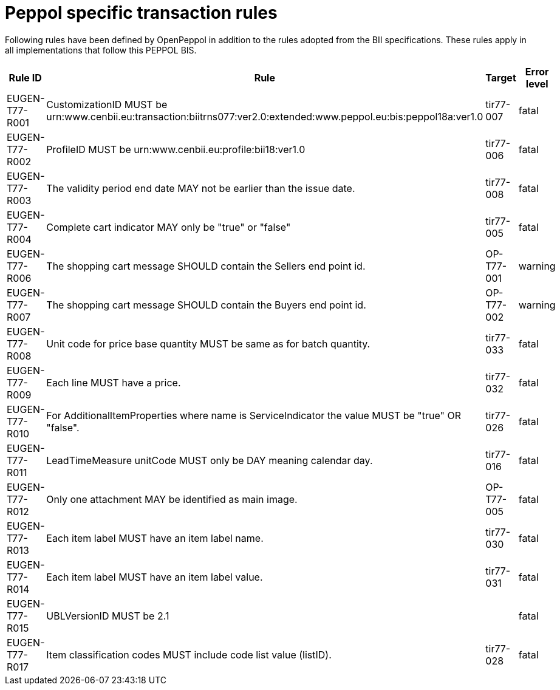 
=	Peppol specific transaction rules

Following rules have been defined by OpenPeppol in addition to the rules adopted from the BII specifications. These rules apply in all implementations that follow this PEPPOL BIS.


[cols="3,6,2,1", options="header"]

|===
| Rule ID | Rule | Target | Error level
| EUGEN-T77-R001 | CustomizationID MUST be urn:www.cenbii.eu:transaction:biitrns077:ver2.0:extended:www.peppol.eu:bis:peppol18a:ver1.0 | tir77-007 | fatal
| EUGEN-T77-R002 | ProfileID MUST be urn:www.cenbii.eu:profile:bii18:ver1.0 | tir77-006 | fatal
| EUGEN-T77-R003 | The validity period end date MAY not be earlier than the issue date. | tir77-008 | fatal
| EUGEN-T77-R004 | Complete cart indicator MAY only be "true" or "false" | tir77-005 | fatal
| EUGEN-T77-R006 | The shopping cart message SHOULD contain the Sellers end point id. | OP-T77-001 | warning
| EUGEN-T77-R007 | The shopping cart message SHOULD contain the Buyers end point id. | OP-T77-002 | warning
| EUGEN-T77-R008 | Unit code for price base quantity MUST be same as for batch quantity. | tir77-033 | fatal
| EUGEN-T77-R009 | Each line MUST have a price. | tir77-032 | fatal
| EUGEN-T77-R010 | For AdditionalItemProperties where name is ServiceIndicator the value MUST be "true" OR "false". | tir77-026 | fatal
| EUGEN-T77-R011 | LeadTimeMeasure unitCode MUST only be DAY meaning calendar day. | tir77-016 | fatal
| EUGEN-T77-R012 | Only one attachment MAY be identified as main image. | OP-T77-005 | fatal
| EUGEN-T77-R013 | Each item label MUST have an item label name. | tir77-030 | fatal
| EUGEN-T77-R014 | Each item label MUST have an item label value. | tir77-031 | fatal
| EUGEN-T77-R015 | UBLVersionID MUST be 2.1 |  | fatal
| EUGEN-T77-R017 | Item classification codes MUST include code list value (listID). | tir77-028 | fatal
|===
